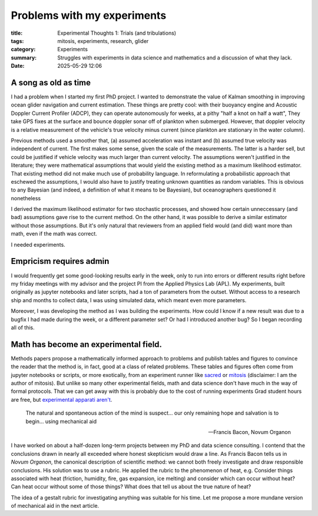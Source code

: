 ############################################
Problems with my experiments
############################################

:title: Experimental Thoughts 1: Trials (and tribulations)
:tags: mitosis, experiments, research, glider
:category: Experiments
:summary: Struggles with experiments in data science and mathematics and a discussion of what they lack.
:date: 2025-05-29 12:06


A song as old as time
---------------------------------

I had a problem when I started my first PhD project.
I wanted to demonstrate the value of Kalman smoothing in improving
ocean glider navigation and current estimation.
These things are pretty cool: with their buoyancy engine
and Acoustic Doppler Current Profiler (ADCP),
they can operate autonomously for weeks,
at a pithy "half a knot on half a watt",
They take GPS fixes at the surface
and bounce doppler sonar off of plankton when submerged.
However, that doppler velocity is a relative measurement
of the vehicle's true velocity
minus current (since plankton are stationary in the water column).

..  image:: seaglider.png
    :width: 400
    :alt: A ocean glider.

Previous methods used a smoother that,
(a) assumed acceleration was instant
and (b) assumed true velocity was independent of current.
The first makes some sense, given the scale of the measurements.
The latter is a harder sell,
but could be justified if vehicle velocity was much larger than current velocity.
The assumptions weren't justified in the literature;
they were mathematical assumptions that would yield the existing method
as a maximum likelihood estimator.
That existing method did not make much use of probability language.
In reformulating a probabilistic approach that eschewed the assumptions,
I would also have to justify treating unknown quantities as random variables.
This is obvious to any Bayesian
(and indeed, a definition of what it means to be Bayesian),
but oceanographers questioned it nonetheless

I derived the maximum likelihood estimator for two stochastic processes,
and showed how certain unneccessary (and bad) assumptions gave rise
to the current method.
On the other hand, it was possible to derive a similar estimator
without those assumptions.
But it's only natural that reviewers from an applied field would (and did)
want more than math, even if the math was correct.

I needed experiments.

Empricism requires admin
--------------------------------

I would frequently get some good-looking results early in the week,
only to run into errors or different results right before my friday meetings
with my advisor and the project PI from the Applied Physics Lab (APL).
My experiments, built originally as jupyter notebooks and later scripts,
had a ton of parameters from the outset.
Without access to a research ship and months to collect data,
I was using simulated data,
which meant even more parameters.

Moreover, I was developing the method as I was building the experiments.
How could I know if a new result was due to a bugfix I had made during the week,
or a different parameter set?
Or had I introduced another bug?
So I began recording all of this.

..  image:: seaglider-record.png
    :width: 500
    :alt: A table of all the nonsense I tried to manually record.


Math has become an experimental field.
---------------------------------------
Methods papers propose a mathematically informed approach to problems
and publish tables and figures to convince the reader that the method is,
in fact,
good at a class of related problems.
These tables and figures often come from jupyter notebooks or scripts,
or more exotically, from an experiment runner like `sacred <https://github.com/IDSIA/sacred/>`_
or `mitosis <https://mitosis.readthedocs.io/en/latest/>`_
(disclaimer: I am the author of mitosis).
But unlike so many other experimental fields,
math and data science don't have much in the way of formal protocols.
That we can get away with this is probably due to the cost of running experiments
Grad student hours are free, but `experimental apparati aren't <https://www.science.org/content/blog-post/how-not-do-it-ruining-stuff>`_.


..  epigraph::

    The natural and spontaneous action of the mind is suspect...
    our only remaining hope and salvation is to begin...
    using mechanical aid

    -- Francis Bacon, Novum Organon

I have worked on about a half-dozen long-term projects between my PhD and
data science consulting.
I contend that the conclusions drawn in nearly all
exceeded where honest skepticism would draw a line.
As Francis Bacon tells us in *Novum Organon*, the canonical description
of scientific method:
we cannot both freely investigate and draw responsible conclusions.
His solution was to use a rubric.
He applied the rubric to the phenomenon of heat, e.g.
Consider things associated with heat
(friction, humidity, fire, gas expansion, ice melting)
and consider which can occur without heat?  Can heat occur without some of those things?
What does that tell us about the true nature of heat?

The idea of a gestalt rubric for investigating anything was suitable for his
time.  Let me propose a more mundane version of mechanical aid in the next article.